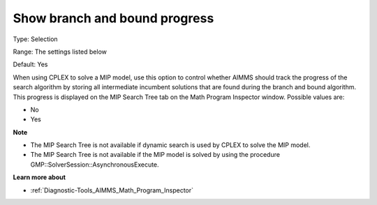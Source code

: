 

.. _Options_Math_program_Inspector_-_show_:


Show branch and bound progress
==============================



Type:	Selection	

Range:	The settings listed below	

Default:	Yes	



When using CPLEX to solve a MIP model, use this option to control whether AIMMS should track the progress of the search algorithm by storing all intermediate incumbent solutions that are found during the branch and bound algorithm. This progress is displayed on the MIP Search Tree tab on the Math Program Inspector window. Possible values are:



*	No
*	Yes




**Note** 

*	The MIP Search Tree is not available if dynamic search is used by CPLEX to solve the MIP model.
*	The MIP Search Tree is not available if the MIP model is solved by using the procedure GMP::SolverSession::AsynchronousExecute.




**Learn more about** 

*	:ref:`Diagnostic-Tools_AIMMS_Math_Program_Inspector` 




